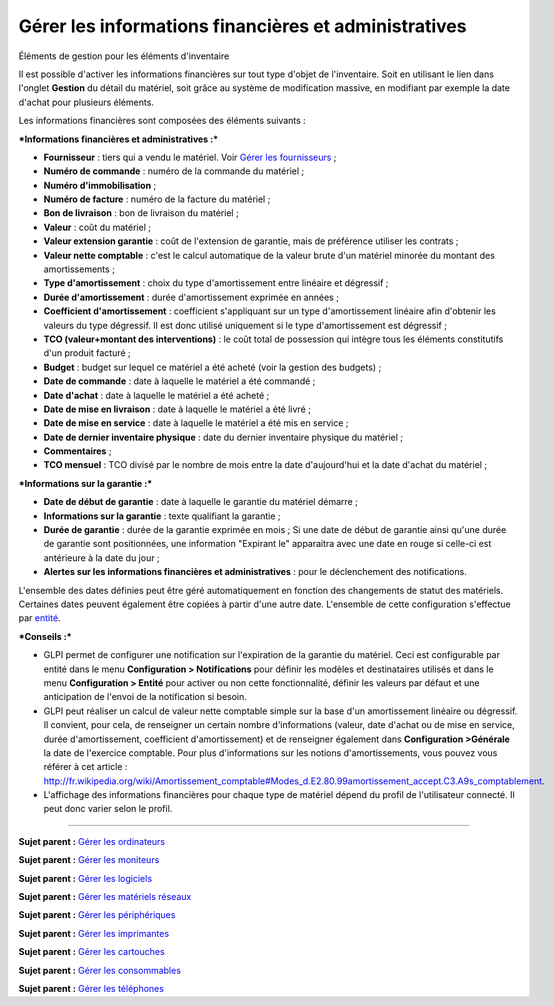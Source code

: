 Gérer les informations financières et administratives
=====================================================

Éléments de gestion pour les éléments d'inventaire

Il est possible d'activer les informations financières sur tout type
d'objet de l'inventaire. Soit en utilisant le lien dans l'onglet
**Gestion** du détail du matériel, soit grâce au système de modification
massive, en modifiant par exemple la date d'achat pour plusieurs
éléments.

Les informations financières sont composées des éléments suivants :

***Informations financières et administratives :***

-  **Fournisseur** : tiers qui a vendu le matériel. Voir `Gérer les
   fournisseurs <management_supplier.html>`__ ;
-  **Numéro de commande** : numéro de la commande du matériel ;
-  **Numéro d'immobilisation** ;
-  **Numéro de facture** : numéro de la facture du matériel ;
-  **Bon de livraison** : bon de livraison du matériel ;
-  **Valeur** : coût du matériel ;
-  **Valeur extension garantie** : coût de l'extension de garantie, mais
   de préférence utiliser les contrats ;
-  **Valeur nette comptable** : c'est le calcul automatique de la valeur
   brute d'un matériel minorée du montant des amortissements ;
-  **Type d'amortissement** : choix du type d'amortissement entre
   linéaire et dégressif ;
-  **Durée d'amortissement** : durée d'amortissement exprimée en années
   ;
-  **Coefficient d'amortissement** : coefficient s'appliquant sur un
   type d'amortissement linéaire afin d'obtenir les valeurs du type
   dégressif. Il est donc utilisé uniquement si le type d'amortissement
   est dégressif ;
-  **TCO (valeur+montant des interventions)** : le coût total de
   possession qui intègre tous les éléments constitutifs d'un produit
   facturé ;
-  **Budget** : budget sur lequel ce matériel a été acheté (voir la
   gestion des budgets) ;
-  **Date de commande** : date à laquelle le matériel a été commandé ;
-  **Date d'achat** : date à laquelle le matériel a été acheté ;
-  **Date de mise en livraison** : date à laquelle le matériel a été
   livré ;
-  **Date de mise en service** : date à laquelle le matériel a été mis
   en service ;
-  **Date de dernier inventaire physique** : date du dernier inventaire
   physique du matériel ;
-  **Commentaires** ;
-  **TCO mensuel** : TCO divisé par le nombre de mois entre la date
   d'aujourd'hui et la date d'achat du matériel ;

***Informations sur la garantie :***

-  **Date de début de garantie** : date à laquelle le garantie du
   matériel démarre ;
-  **Informations sur la garantie** : texte qualifiant la garantie ;
-  **Durée de garantie** : durée de la garantie exprimée en mois ; Si
   une date de début de garantie ainsi qu'une durée de garantie sont
   positionnées, une information "Expirant le" apparaitra avec une date
   en rouge si celle-ci est antérieure à la date du jour ;
-  **Alertes sur les informations financières et administratives** :
   pour le déclenchement des notifications.

L'ensemble des dates définies peut être géré automatiquement en fonction
des changements de statut des matériels. Certaines dates peuvent
également être copiées à partir d'une autre date. L'ensemble de cette
configuration s'effectue par
`entité <administration_entity_delegation.dita>`__.

***Conseils :***

-  GLPI permet de configurer une notification sur l'expiration de la
   garantie du matériel. Ceci est configurable par entité dans le menu
   **Configuration > Notifications** pour définir les modèles et
   destinataires utilisés et dans le menu **Configuration > Entité**
   pour activer ou non cette fonctionnalité, définir les valeurs par
   défaut et une anticipation de l'envoi de la notification si besoin.

-  GLPI peut réaliser un calcul de valeur nette comptable simple sur la
   base d'un amortissement linéaire ou dégressif. Il convient, pour
   cela, de renseigner un certain nombre d'informations (valeur, date
   d'achat ou de mise en service, durée d'amortissement, coefficient
   d'amortissement) et de renseigner également dans **Configuration
   >Générale** la date de l'exercice comptable. Pour plus d'informations
   sur les notions d'amortissements, vous pouvez vous référer à cet
   article :
   http://fr.wikipedia.org/wiki/Amortissement_comptable#Modes_d.E2.80.99amortissement_accept.C3.A9s_comptablement.

-  L'affichage des informations financières pour chaque type de matériel
   dépend du profil de l'utilisateur connecté. Il peut donc varier selon
   le profil.

--------------

**Sujet parent :** `Gérer les
ordinateurs <03_Module_Parc/04_Gérer_les_ordinateurs/01_Gérer_les_ordinateurs.rst>`__

**Sujet parent :** `Gérer les
moniteurs <03_Module_Parc/05_Gérer_les_moniteurs.rst>`__

**Sujet parent :** `Gérer les
logiciels <03_Module_Parc/06_Gérer_les_logiciels.rst>`__

**Sujet parent :** `Gérer les matériels
réseaux <03_Module_Parc/07_Gérer_les_matériels_réseaux.rst>`__

**Sujet parent :** `Gérer les
périphériques <03_Module_Parc/08_Gérer_les_périphériques.rst>`__

**Sujet parent :** `Gérer les
imprimantes <03_Module_Parc/09_Gérer_les_imprimantes.rst>`__

**Sujet parent :** `Gérer les
cartouches <03_Module_Parc/10_Gérer_les_cartouches.rst>`__

**Sujet parent :** `Gérer les
consommables <03_Module_Parc/11_Gérer_les_consommables.rst>`__

**Sujet parent :** `Gérer les
téléphones <../glpi/inventory_phone.html>`__

